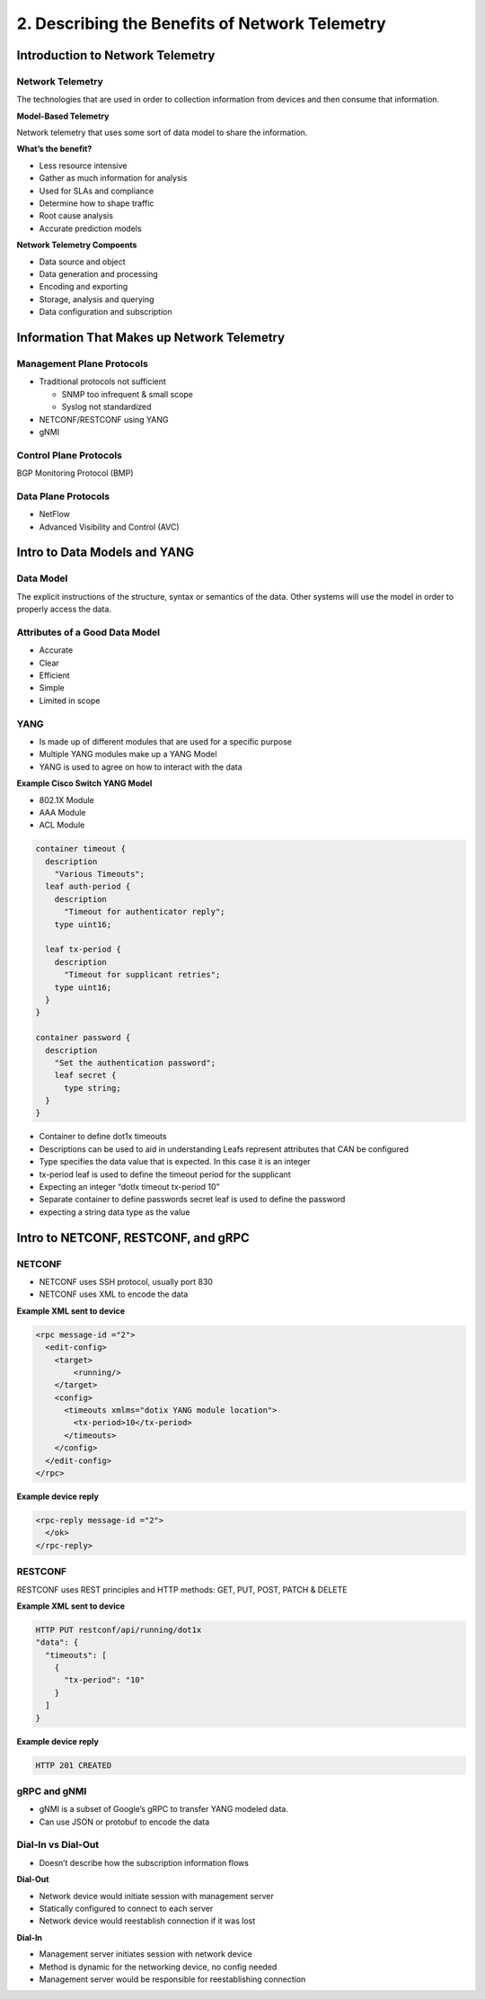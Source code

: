 2. Describing the Benefits of Network Telemetry
===============================================

Introduction to Network Telemetry
---------------------------------

Network Telemetry
~~~~~~~~~~~~~~~~~

The technologies that are used in order to collection information from
devices and then consume that information.

**Model-Based Telemetry**

Network telemetry that uses some sort of data model to share the
information.

**What’s the benefit?**

-  Less resource intensive
-  Gather as much information for analysis
-  Used for SLAs and compliance
-  Determine how to shape traffic
-  Root cause analysis
-  Accurate prediction models

**Network Telemetry Compoents**

-  Data source and object
-  Data generation and processing
-  Encoding and exporting
-  Storage, analysis and querying
-  Data configuration and subscription

Information That Makes up Network Telemetry
-------------------------------------------

Management Plane Protocols
~~~~~~~~~~~~~~~~~~~~~~~~~~

-  Traditional protocols not sufficient

   -  SNMP too infrequent & small scope
   -  Syslog not standardized

-  NETCONF/RESTCONF using YANG
-  gNMI

Control Plane Protocols
~~~~~~~~~~~~~~~~~~~~~~~

BGP Monitoring Protocol (BMP)

Data Plane Protocols
~~~~~~~~~~~~~~~~~~~~

-  NetFlow
-  Advanced Visibility and Control (AVC)

Intro to Data Models and YANG
-----------------------------

Data Model
~~~~~~~~~~

The explicit instructions of the structure, syntax or semantics of the
data. Other systems will use the model in order to properly access the
data.

Attributes of a Good Data Model
~~~~~~~~~~~~~~~~~~~~~~~~~~~~~~~

-  Accurate
-  Clear
-  Efficient
-  Simple
-  Limited in scope

YANG
~~~~

-  Is made up of different modules that are used for a specific purpose
-  Multiple YANG modules make up a YANG Model
-  YANG is used to agree on how to interact with the data

**Example Cisco Switch YANG Model**

-  802.1X Module
-  AAA Module
-  ACL Module

.. code:: text

   container timeout {
     description
       "Various Timeouts";
     leaf auth-period {
       description
         "Timeout for authenticator reply";
       type uint16;

     leaf tx-period {
       description
         "Timeout for supplicant retries";
       type uint16;
     }
   }

   container password {
     description
       "Set the authentication password";
       leaf secret {
         type string;
     }
   }

-  Container to define dot1x timeouts
-  Descriptions can be used to aid in understanding Leafs represent
   attributes that CAN be configured
-  Type specifies the data value that is expected. In this case it is an
   integer
-  tx-period leaf is used to define the timeout period for the
   supplicant
-  Expecting an integer “dotlx timeout tx-period 10”
-  Separate container to define passwords secret leaf is used to define
   the password
-  expecting a string data type as the value

Intro to NETCONF, RESTCONF, and gRPC
------------------------------------

NETCONF
~~~~~~~

-  NETCONF uses SSH protocol, usually port 830
-  NETCONF uses XML to encode the data

**Example XML sent to device**

.. code:: text

   <rpc message-id ="2">
     <edit-config>
       <target>
           <running/>
       </target>
       <config>
         <timeouts xmlms="dotix YANG module location">
           <tx-period>10</tx-period>
         </timeouts>
       </config>
     </edit-config>
   </rpc>

**Example device reply**

.. code:: text

   <rpc-reply message-id ="2">
     </ok>
   </rpc-reply>

RESTCONF
~~~~~~~~

RESTCONF uses REST principles and HTTP methods: GET, PUT, POST, PATCH &
DELETE

**Example XML sent to device**

.. code:: text

   HTTP PUT restconf/api/running/dot1x
   "data": {
     "timeouts": [
       {
         "tx-period": "10"
       }
     ]
   }

**Example device reply**

.. code:: text

   HTTP 201 CREATED

gRPC and gNMI
~~~~~~~~~~~~~

-  gNMI is a subset of Google’s gRPC to transfer YANG modeled data.
-  Can use JSON or protobuf to encode the data

Dial-In vs Dial-Out
~~~~~~~~~~~~~~~~~~~

-  Doesn’t describe how the subscription information flows

**Dial-Out**

-  Network device would initiate session with management server
-  Statically configured to connect to each server
-  Network device would reestablish connection if it was lost

**Dial-In**

-  Management server initiates session with network device
-  Method is dynamic for the networking device, no config needed
-  Management server would be responsible for reestablishing connection
